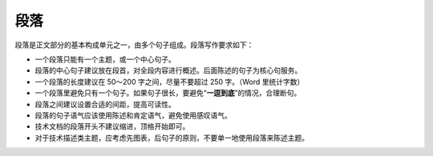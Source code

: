 段落
====================

段落是正文部分的基本构成单元之一，由多个句子组成。段落写作要求如下：

- 一个段落只能有一个主题，或一个中心句子。
- 段落的中心句子建议放在段首，对全段内容进行概述。后面陈述的句子为核心句服务。
- 一个段落的长度建议在 50～200 字之间，尽量不要超过 250 字。（Word 里统计字数）
- 一个段落里避免只有一个句子。如果句子很长，要避免“**一逗到底**”的情况，合理断句。
- 段落之间建议设置合适的间距，提高可读性。
- 段落的句子语气应该使用陈述和肯定语气，避免使用感叹语气。
- 技术文档的段落开头不建议缩进，顶格开始即可。
- 对于技术描述类主题，应考虑先图表，后句子的原则，不要单一地使用段落来陈述主题。
